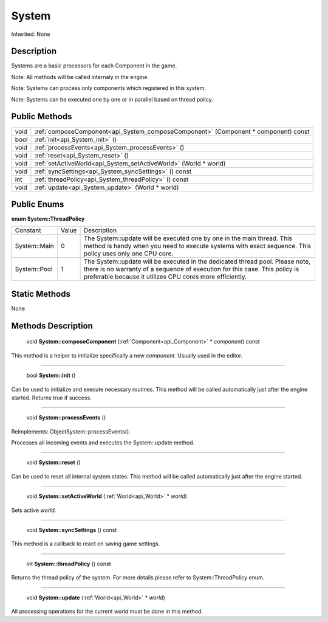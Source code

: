 .. _api_System:

System
======

Inherited: None

.. _api_System_description:

Description
-----------

Systems are a basic processors for each Component in the game.


Note: All methods will be called internaly in the engine.



Note: Systems can process only components which registered in this system.



Note: Systems can be executed one by one or in parallel based on thread policy.




.. _api_System_public:

Public Methods
--------------

+-------+------------------------------------------------------------------------------------+
|  void | :ref:`composeComponent<api_System_composeComponent>` (Component * component) const |
+-------+------------------------------------------------------------------------------------+
|  bool | :ref:`init<api_System_init>` ()                                                    |
+-------+------------------------------------------------------------------------------------+
|  void | :ref:`processEvents<api_System_processEvents>` ()                                  |
+-------+------------------------------------------------------------------------------------+
|  void | :ref:`reset<api_System_reset>` ()                                                  |
+-------+------------------------------------------------------------------------------------+
|  void | :ref:`setActiveWorld<api_System_setActiveWorld>` (World * world)                   |
+-------+------------------------------------------------------------------------------------+
|  void | :ref:`syncSettings<api_System_syncSettings>` () const                              |
+-------+------------------------------------------------------------------------------------+
|   int | :ref:`threadPolicy<api_System_threadPolicy>` () const                              |
+-------+------------------------------------------------------------------------------------+
|  void | :ref:`update<api_System_update>` (World * world)                                   |
+-------+------------------------------------------------------------------------------------+

.. _api_System_enums:

Public Enums
------------

.. _api_System_ThreadPolicy:

**enum System::ThreadPolicy**

+--------------+-------+-------------------------------------------------------------------------------------------------------------------------------------------------------------------------------------------------------------------------+
|     Constant | Value | Description                                                                                                                                                                                                             |
+--------------+-------+-------------------------------------------------------------------------------------------------------------------------------------------------------------------------------------------------------------------------+
| System::Main | 0     | The System::update will be executed one by one in the main thread. This method is handy when you need to execute systems with exact sequence. This policy uses only one CPU core.                                       |
+--------------+-------+-------------------------------------------------------------------------------------------------------------------------------------------------------------------------------------------------------------------------+
| System::Pool | 1     | The System::update will be executed in the dedicated thread pool. Please note, there is no warranty of a sequence of execution for this case. This policy is preferable because it utilizes CPU cores more efficiently. |
+--------------+-------+-------------------------------------------------------------------------------------------------------------------------------------------------------------------------------------------------------------------------+



.. _api_System_static:

Static Methods
--------------

None

.. _api_System_methods:

Methods Description
-------------------

.. _api_System_composeComponent:

 void **System::composeComponent** (:ref:`Component<api_Component>` * *component*) const

This method is a helper to initialize specifically a new *component*. Usually used in the editor.

----

.. _api_System_init:

 bool **System::init** ()

Can be used to initialize and execute necessary routines. This method will be called automatically just after the engine started. Returns true if success.

----

.. _api_System_processEvents:

 void **System::processEvents** ()

Reimplements: ObjectSystem::processEvents().

Processes all incoming events and executes the System::update method.

----

.. _api_System_reset:

 void **System::reset** ()

Can be used to reset all internal system states. This method will be called automatically just after the engine started.

----

.. _api_System_setActiveWorld:

 void **System::setActiveWorld** (:ref:`World<api_World>` * *world*)

Sets active *world*.

----

.. _api_System_syncSettings:

 void **System::syncSettings** () const

This method is a callback to react on saving game settings.

----

.. _api_System_threadPolicy:

 int **System::threadPolicy** () const

Returns the thread policy of the system. For more details please refer to System::ThreadPolicy enum.

----

.. _api_System_update:

 void **System::update** (:ref:`World<api_World>` * *world*)

All processing operations for the current *world* must be done in this method.


